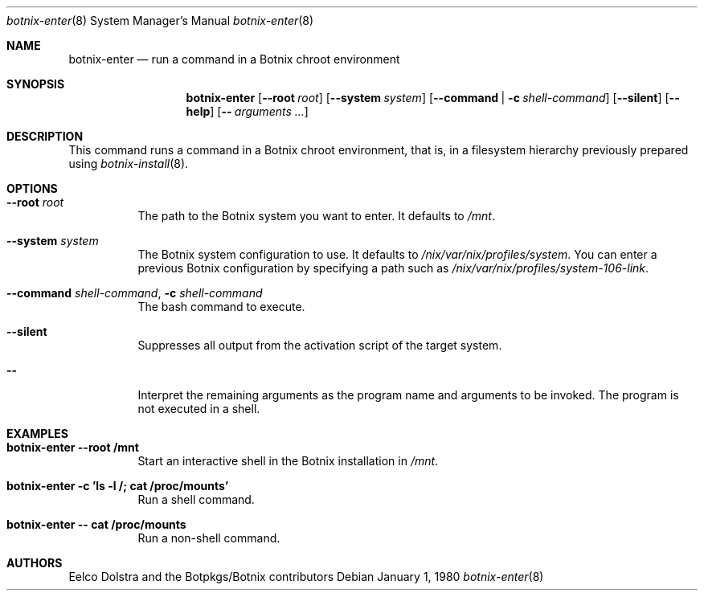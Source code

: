 .Dd January 1, 1980
.Dt botnix-enter 8
.Os
.Sh NAME
.Nm botnix-enter
.Nd run a command in a Botnix chroot environment
.
.
.
.Sh SYNOPSIS
.Nm botnix-enter
.Op Fl -root Ar root
.Op Fl -system Ar system
.Op Fl -command | c Ar shell-command
.Op Fl -silent
.Op Fl -help
.Op Fl - Ar arguments ...
.
.
.
.Sh DESCRIPTION
This command runs a command in a Botnix chroot environment, that is, in a filesystem hierarchy previously prepared using
.Xr botnix-install 8 .
.
.
.
.Sh OPTIONS
.Bl -tag -width indent
.It Fl -root Ar root
The path to the Botnix system you want to enter. It defaults to
.Pa /mnt Ns
\&.
.It Fl -system Ar system
The Botnix system configuration to use. It defaults to
.Pa /nix/var/nix/profiles/system Ns
\&. You can enter a previous Botnix configuration by specifying a path such as
.Pa /nix/var/nix/profiles/system-106-link Ns
\&.
.
.It Fl -command Ar shell-command , Fl c Ar shell-command
The bash command to execute.
.
.It Fl -silent
Suppresses all output from the activation script of the target system.
.
.It Fl -
Interpret the remaining arguments as the program name and arguments to be invoked.
The program is not executed in a shell.
.El
.
.
.
.Sh EXAMPLES
.Bl -tag -width indent
.It Ic botnix-enter --root /mnt
Start an interactive shell in the Botnix installation in
.Pa /mnt Ns .
.
.It Ic botnix-enter -c 'ls -l /; cat /proc/mounts'
Run a shell command.
.
.It Ic botnix-enter -- cat /proc/mounts
Run a non-shell command.
.El
.
.
.
.Sh AUTHORS
.An -nosplit
.An Eelco Dolstra
and
.An the Botpkgs/Botnix contributors
